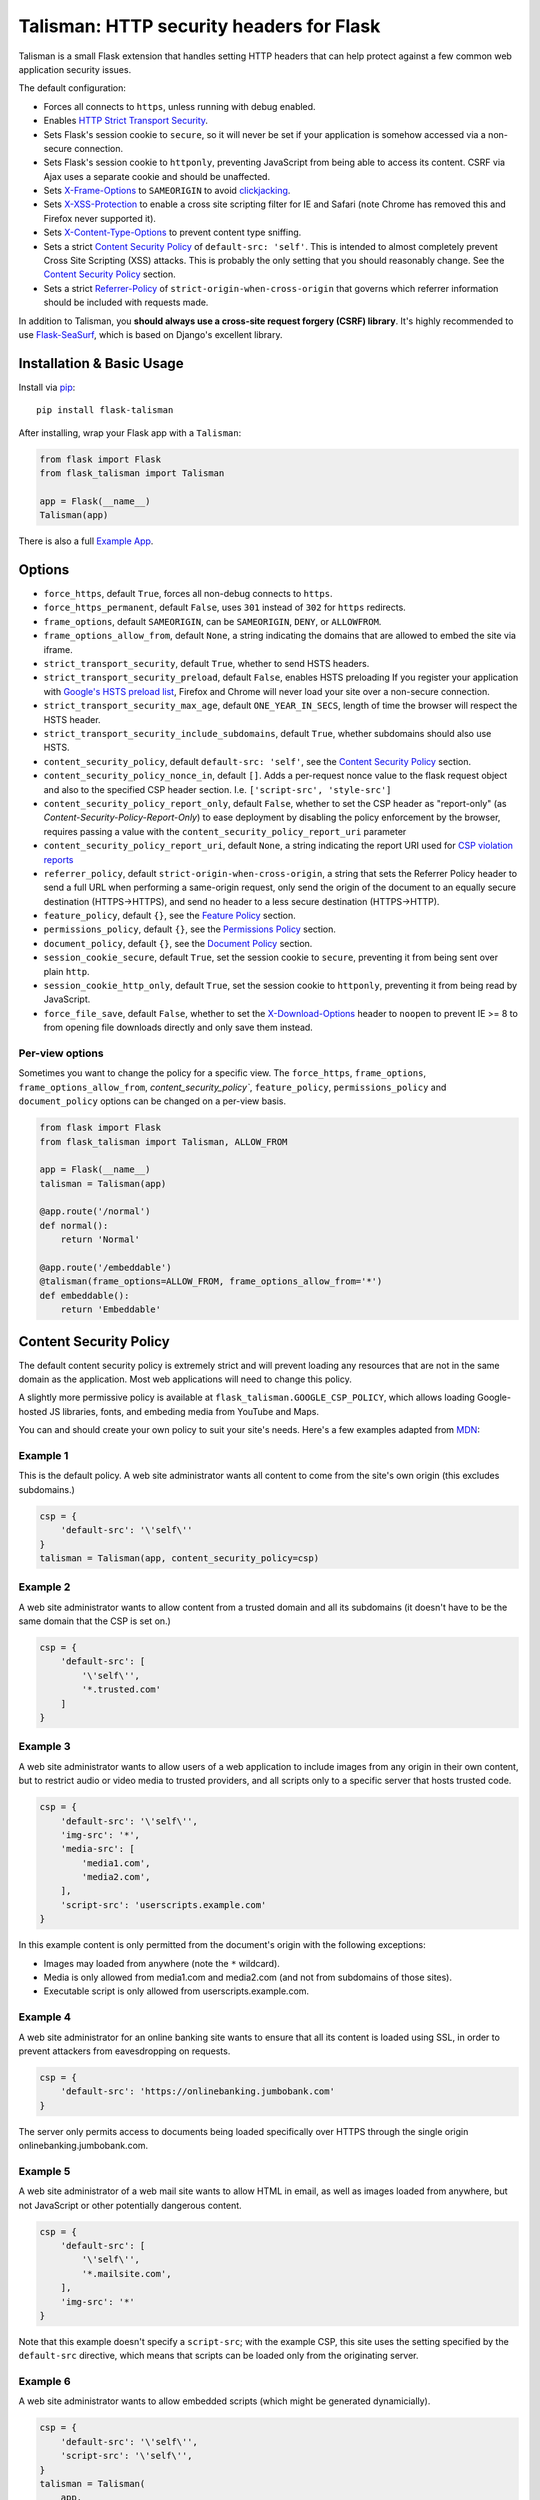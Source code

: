 Talisman: HTTP security headers for Flask
=========================================

|PyPI Version|

Talisman is a small Flask extension that handles setting HTTP headers
that can help protect against a few common web application security
issues.

The default configuration:

-  Forces all connects to ``https``, unless running with debug enabled.
-  Enables `HTTP Strict Transport
   Security <https://developer.mozilla.org/en-US/docs/Web/Security/HTTP_strict_transport_security>`_.
-  Sets Flask's session cookie to ``secure``, so it will never be set if
   your application is somehow accessed via a non-secure connection.
-  Sets Flask's session cookie to ``httponly``, preventing JavaScript
   from being able to access its content. CSRF via Ajax uses a separate
   cookie and should be unaffected.
-  Sets
   `X-Frame-Options <https://developer.mozilla.org/en-US/docs/Web/HTTP/X-Frame-Options>`_
   to ``SAMEORIGIN`` to avoid
   `clickjacking <https://en.wikipedia.org/wiki/Clickjacking>`_.
-  Sets `X-XSS-Protection
   <https://developer.mozilla.org/en-US/docs/Web/HTTP/Headers/X-XSS-Protection>`_
   to enable a cross site scripting filter for IE and Safari (note Chrome has
   removed this and Firefox never supported it).
-  Sets `X-Content-Type-Options
   <https://developer.mozilla.org/en-US/docs/Web/HTTP/Headers/X-Content-Type-Options>`_
   to prevent content type sniffing.
-  Sets a strict `Content Security
   Policy <https://developer.mozilla.org/en-US/docs/Web/Security/CSP/Introducing_Content_Security_Policy>`__
   of ``default-src: 'self'``. This is intended to almost completely
   prevent Cross Site Scripting (XSS) attacks. This is probably the only
   setting that you should reasonably change. See the
   `Content Security Policy`_ section.
-  Sets a strict `Referrer-Policy <https://developer.mozilla.org/en-US/docs/Web/HTTP/Headers/Referrer-Policy>`_
   of ``strict-origin-when-cross-origin`` that governs which referrer information should be included with
   requests made.

In addition to Talisman, you **should always use a cross-site request
forgery (CSRF) library**. It's highly recommended to use
`Flask-SeaSurf <https://flask-seasurf.readthedocs.org/en/latest/>`_,
which is based on Django's excellent library.

Installation & Basic Usage
--------------------------

Install via `pip <https://pypi.python.org/pypi/pip>`_:

::

    pip install flask-talisman

After installing, wrap your Flask app with a ``Talisman``:

.. code:: python

    from flask import Flask
    from flask_talisman import Talisman

    app = Flask(__name__)
    Talisman(app)


There is also a full `Example App <https://github.com/wntrblm/flask-talisman/blob/master/example_app>`_.

Options
-------

-  ``force_https``, default ``True``, forces all non-debug connects to
   ``https``.
-  ``force_https_permanent``, default ``False``, uses ``301`` instead of
   ``302`` for ``https`` redirects.
-  ``frame_options``, default ``SAMEORIGIN``, can be ``SAMEORIGIN``,
   ``DENY``, or ``ALLOWFROM``.
-  ``frame_options_allow_from``, default ``None``, a string indicating
   the domains that are allowed to embed the site via iframe.
-  ``strict_transport_security``, default ``True``, whether to send HSTS
   headers.
-  ``strict_transport_security_preload``, default ``False``, enables HSTS
   preloading If you register your application with
   `Google's HSTS preload list <https://hstspreload.appspot.com/>`_,
   Firefox and Chrome will never load your site over a non-secure
   connection.
-  ``strict_transport_security_max_age``, default ``ONE_YEAR_IN_SECS``,
   length of time the browser will respect the HSTS header.
-  ``strict_transport_security_include_subdomains``, default ``True``,
   whether subdomains should also use HSTS.
-  ``content_security_policy``, default ``default-src: 'self'``, see the
   `Content Security Policy`_ section.
-  ``content_security_policy_nonce_in``, default ``[]``. Adds a per-request nonce
   value to the flask request object and also to the specified CSP header section.
   I.e. ``['script-src', 'style-src']``
-  ``content_security_policy_report_only``, default ``False``, whether to set
   the CSP header as "report-only" (as `Content-Security-Policy-Report-Only`)
   to ease deployment by disabling the policy enforcement by the browser,
   requires passing a value with the ``content_security_policy_report_uri``
   parameter
-  ``content_security_policy_report_uri``, default ``None``, a string
   indicating the report URI used for `CSP violation reports
   <https://developer.mozilla.org/en-US/docs/Web/Security/CSP/Using_CSP_violation_reports>`_
-  ``referrer_policy``, default ``strict-origin-when-cross-origin``, a string
   that sets the Referrer Policy header to send a full URL when performing a same-origin
   request, only send the origin of the document to an equally secure destination
   (HTTPS->HTTPS), and send no header to a less secure destination (HTTPS->HTTP).
-  ``feature_policy``, default ``{}``, see the `Feature Policy`_ section.
-  ``permissions_policy``, default ``{}``, see the `Permissions Policy`_ section.
-  ``document_policy``, default ``{}``, see the `Document Policy`_ section.

-  ``session_cookie_secure``, default ``True``, set the session cookie
   to ``secure``, preventing it from being sent over plain ``http``.
-  ``session_cookie_http_only``, default ``True``, set the session
   cookie to ``httponly``, preventing it from being read by JavaScript.
-  ``force_file_save``, default ``False``, whether to set the
   `X-Download-Options <https://docs.microsoft.com/en-us/previous-versions/windows/internet-explorer/ie-developer/compatibility/jj542450(v=vs.85)?redirectedfrom=MSDN>`_
   header to ``noopen`` to prevent IE >= 8 to from opening file downloads
   directly and only save them instead.

Per-view options
~~~~~~~~~~~~~~~~

Sometimes you want to change the policy for a specific view. The
``force_https``, ``frame_options``, ``frame_options_allow_from``,
`content_security_policy``, ``feature_policy``, ``permissions_policy``
and ``document_policy`` options can be changed on a per-view basis.

.. code:: python

    from flask import Flask
    from flask_talisman import Talisman, ALLOW_FROM

    app = Flask(__name__)
    talisman = Talisman(app)

    @app.route('/normal')
    def normal():
        return 'Normal'

    @app.route('/embeddable')
    @talisman(frame_options=ALLOW_FROM, frame_options_allow_from='*')
    def embeddable():
        return 'Embeddable'

Content Security Policy
-----------------------

The default content security policy is extremely strict and will
prevent loading any resources that are not in the same domain as the
application. Most web applications will need to change this policy.

A slightly more permissive policy is available at
``flask_talisman.GOOGLE_CSP_POLICY``, which allows loading Google-hosted JS
libraries, fonts, and embeding media from YouTube and Maps.

You can and should create your own policy to suit your site's needs.
Here's a few examples adapted from
`MDN <https://developer.mozilla.org/en-US/docs/Web/Security/CSP/Using_Content_Security_Policy>`_:

Example 1
~~~~~~~~~

This is the default policy. A web site administrator wants all content
to come from the site's own origin (this excludes subdomains.)

.. code:: python

    csp = {
        'default-src': '\'self\''
    }
    talisman = Talisman(app, content_security_policy=csp)

Example 2
~~~~~~~~~

A web site administrator wants to allow content from a trusted domain
and all its subdomains (it doesn't have to be the same domain that the
CSP is set on.)

.. code:: python

    csp = {
        'default-src': [
            '\'self\'',
            '*.trusted.com'
        ]
    }

Example 3
~~~~~~~~~

A web site administrator wants to allow users of a web application to
include images from any origin in their own content, but to restrict
audio or video media to trusted providers, and all scripts only to a
specific server that hosts trusted code.

.. code:: python

    csp = {
        'default-src': '\'self\'',
        'img-src': '*',
        'media-src': [
            'media1.com',
            'media2.com',
        ],
        'script-src': 'userscripts.example.com'
    }

In this example content is only permitted from the document's origin
with the following exceptions:

-  Images may loaded from anywhere (note the ``*`` wildcard).
-  Media is only allowed from media1.com and media2.com (and not from
   subdomains of those sites).
-  Executable script is only allowed from userscripts.example.com.

Example 4
~~~~~~~~~

A web site administrator for an online banking site wants to ensure that
all its content is loaded using SSL, in order to prevent attackers from
eavesdropping on requests.

.. code:: python

    csp = {
        'default-src': 'https://onlinebanking.jumbobank.com'
    }

The server only permits access to documents being loaded specifically
over HTTPS through the single origin onlinebanking.jumbobank.com.

Example 5
~~~~~~~~~

A web site administrator of a web mail site wants to allow HTML in
email, as well as images loaded from anywhere, but not JavaScript or
other potentially dangerous content.

.. code:: python

    csp = {
        'default-src': [
            '\'self\'',
            '*.mailsite.com',
        ],
        'img-src': '*'
    }

Note that this example doesn't specify a ``script-src``; with the
example CSP, this site uses the setting specified by the ``default-src``
directive, which means that scripts can be loaded only from the
originating server.

Example 6
~~~~~~~~~

A web site administrator wants to allow embedded scripts (which might
be generated dynamicially).

.. code:: python

    csp = {
        'default-src': '\'self\'',
        'script-src': '\'self\'',
    }
    talisman = Talisman(
        app,
        content_security_policy=csp,
        content_security_policy_nonce_in=['script-src']
    )

The nonce needs to be added to the script tag in the template:

.. code:: html

    <script nonce="{{ csp_nonce() }}">
        //...
    </script>

Note that the CSP directive (`script-src` in the example) to which the `nonce-...`
source should be added needs to be defined explicitly.

Example 7
~~~~~~~~~

A web site adminstrator wants to override the CSP directives via an
environment variable which doesn't support specifying the policy as
a Python dictionary, e.g.:

.. code:: bash

    export CSP_DIRECTIVES="default-src 'self'; image-src *"
    python app.py

Then in the app code you can read the CSP directives from the environment:

.. code:: python

    import os
    from flask_talisman import Talisman, DEFAULT_CSP_POLICY

    talisman = Talisman(
        app,
        content_security_policy=os.environ.get("CSP_DIRECTIVES", DEFAULT_CSP_POLICY),
    )

As you can see above the policy can be defined simply just like the official
specification requires the HTTP header to be set: As a semicolon separated
list of individual CSP directives.

Permissions Policy
------------------

Feature Policy has been split into Permissions Policy and Document Policy but
at this writing `browser support of Permissions Policy is very limited <https://caniuse.com/permissions-policy>`_,
and it is recommended to still set the ``Feature-Policy`` HTTP Header.
Permission Policy support is included in Talisman for when this becomes more
widely supported.

The default permissions policy is empty, as this is the default expected behaviour.
Note that the `Permission Policy is still an Editor's Draft <https://www.w3.org/TR/permissions-policy/>`_.

Permission Policy can be set either using a dictionary, or using a string.

Geolocation and Microphone Example
~~~~~~~~~~~~~~~~~~~~~~~~~~~~~~~~~~

Disable access to Geolocation interface and Microphone using dictionary syntax

.. code:: python

    permission_policy = {
        'geolocation': '()',
        'microphone': '()'
    }
    talisman = Talisman(app, permission_policy=permission_policy)

Disable access to Geolocation interface and Microphone using string syntax

.. code:: python

    permission_policy = 'geolocation=(), microphone=()'
    talisman = Talisman(app, permission_policy=permission_policy)

Document Policy
---------------

Feature Policy has been split into Permissions Policy and Document Policy but
at this writing `browser support of Document Policy is very limited <https://caniuse.com/document-policy>`_,
and it is recommended to still set the ``Feature-Policy`` HTTP Header.
Document Policy support is included in Talisman for when this becomes more
widely supported.

The default permissions policy is empty, as this is the default expected behaviour.
Note that the `Document Policy is still an Editors Draft <https://w3c.github.io/webappsec-feature-policy/document-policy.html>`_.

Document Policy can be set either using a dictionary, or using a string.

Oversized-Images Example
~~~~~~~~~~~~~~~~~~~~~~~~

Forbid oversized-images using dictionary syntax:

.. code:: python

    document_policy = {
        'oversized-images': '?0'
    }
    talisman = Talisman(app, document_policy=document_policy)

Forbid oversized-images using string syntax:

.. code:: python

    document_policy = 'oversized-images=?0'
    talisman = Talisman(app, document_policy=document_policy)

Feature Policy
--------------

Note: Feature Policy has largely been `renamed Permissions Policy <https://github.com/w3c/webappsec-feature-policy/issues/359>`_
in the latest draft and some features are likely to move to Document Policy.
At this writing, most browsers support the ``Feature-Policy`` HTTP Header name._
See the `Permissions Policy`_ and `Document Policy`_ sections should you wish
to set these.

The default feature policy is empty, as this is the default expected behaviour.
Note that the Feature Policy is still a `draft https://wicg.github.io/feature-policy/`
but is `supported in some form in most browsers
<https://developer.mozilla.org/en-US/docs/Web/HTTP/Headers/Feature-Policy#Browser_compatibility>`_.

Geolocation Example
~~~~~~~~~~~~~~~~~~~

Disable access to Geolocation interface.

.. code:: python

    feature_policy = {
        'geolocation': '\'none\''
    }
    talisman = Talisman(app, feature_policy=feature_policy)

Disclaimer
----------

This code originated at Google, but is not an official Google product,
experimental or otherwise. It was forked on June 6th, 2021 from the
unmaintained GoogleCloudPlatform/flask-talisman.

There is no silver bullet for web application security. Talisman can
help, but security is more than just setting a few headers. Any
public-facing web application should have a comprehensive approach to
security.


Contributing changes
--------------------

-  See `CONTRIBUTING.md`_

Licensing
---------

- Apache 2.0 - See `LICENSE`_

.. _LICENSE: https://github.com/wntrblm/flask-talisman/blob/master/LICENSE
.. _CONTRIBUTING.md: https://github.com/wntrblm/flask-talisman/blob/master/CONTRIBUTING.md
.. |PyPI Version| image:: https://img.shields.io/pypi/v/flask-talisman.svg
   :target: https://pypi.python.org/pypi/flask-talisman
